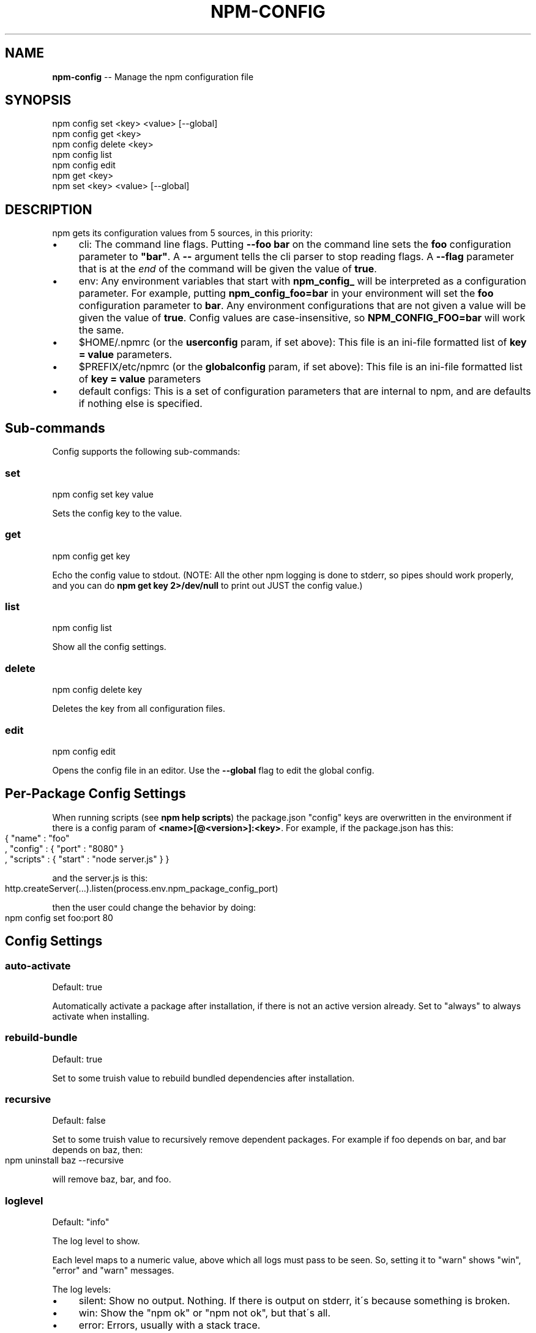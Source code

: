 .\" Generated with Ronnjs/v0.1
.\" http://github.com/kapouer/ronnjs/
.
.TH "NPM\-CONFIG" "1" "January 2011" "" ""
.
.SH "NAME"
\fBnpm-config\fR \-\- Manage the npm configuration file
.
.SH "SYNOPSIS"
.
.nf
npm config set <key> <value> [\-\-global]
npm config get <key>
npm config delete <key>
npm config list
npm config edit
npm get <key>
npm set <key> <value> [\-\-global]
.
.fi
.
.SH "DESCRIPTION"
npm gets its configuration values from 5 sources, in this priority:
.
.IP "\(bu" 4
cli:
The command line flags\.  Putting \fB\-\-foo bar\fR on the command line sets the \fBfoo\fR configuration parameter to \fB"bar"\fR\|\.  A \fB\-\-\fR argument tells the cli
parser to stop reading flags\.  A \fB\-\-flag\fR parameter that is at the \fIend\fR of
the command will be given the value of \fBtrue\fR\|\.
.
.IP "\(bu" 4
env:
Any environment variables that start with \fBnpm_config_\fR will be interpreted
as a configuration parameter\.  For example, putting \fBnpm_config_foo=bar\fR in
your environment will set the \fBfoo\fR configuration parameter to \fBbar\fR\|\.  Any
environment configurations that are not given a value will be given the value
of \fBtrue\fR\|\.  Config values are case\-insensitive, so \fBNPM_CONFIG_FOO=bar\fR will
work the same\.
.
.IP "\(bu" 4
$HOME/\.npmrc (or the \fBuserconfig\fR param, if set above):
This file is an ini\-file formatted list of \fBkey = value\fR parameters\.
.
.IP "\(bu" 4
$PREFIX/etc/npmrc (or the \fBglobalconfig\fR param, if set above):
This file is an ini\-file formatted list of \fBkey = value\fR parameters
.
.IP "\(bu" 4
default configs:
This is a set of configuration parameters that are internal to npm, and are
defaults if nothing else is specified\.
.
.IP "" 0
.
.SH "Sub\-commands"
Config supports the following sub\-commands:
.
.SS "set"
.
.nf
npm config set key value
.
.fi
.
.P
Sets the config key to the value\.
.
.SS "get"
.
.nf
npm config get key
.
.fi
.
.P
Echo the config value to stdout\. (NOTE: All the other npm logging is done to
stderr, so pipes should work properly, and you can do \fBnpm get key 2>/dev/null\fR
to print out JUST the config value\.)
.
.SS "list"
.
.nf
npm config list
.
.fi
.
.P
Show all the config settings\.
.
.SS "delete"
.
.nf
npm config delete key
.
.fi
.
.P
Deletes the key from all configuration files\.
.
.SS "edit"
.
.nf
npm config edit
.
.fi
.
.P
Opens the config file in an editor\.  Use the \fB\-\-global\fR flag to edit the global config\.
.
.SH "Per\-Package Config Settings"
When running scripts (see \fBnpm help scripts\fR)
the package\.json "config" keys are overwritten in the environment if
there is a config param of \fB<name>[@<version>]:<key>\fR\|\.  For example, if
the package\.json has this:
.
.IP "" 4
.
.nf
{ "name" : "foo"
, "config" : { "port" : "8080" }
, "scripts" : { "start" : "node server\.js" } }
.
.fi
.
.IP "" 0
.
.P
and the server\.js is this:
.
.IP "" 4
.
.nf
http\.createServer(\.\.\.)\.listen(process\.env\.npm_package_config_port)
.
.fi
.
.IP "" 0
.
.P
then the user could change the behavior by doing:
.
.IP "" 4
.
.nf
npm config set foo:port 80
.
.fi
.
.IP "" 0
.
.SH "Config Settings"
.
.SS "auto\-activate"
Default: true
.
.P
Automatically activate a package after installation, if there is not an active
version already\.  Set to "always" to always activate when installing\.
.
.SS "rebuild\-bundle"
Default: true
.
.P
Set to some truish value to rebuild bundled dependencies after
installation\.
.
.SS "recursive"
Default: false
.
.P
Set to some truish value to recursively remove dependent packages\.  For
example if foo depends on bar, and bar depends on baz, then:
.
.IP "" 4
.
.nf
npm uninstall baz \-\-recursive
.
.fi
.
.IP "" 0
.
.P
will remove baz, bar, and foo\.
.
.SS "loglevel"
Default: "info"
.
.P
The log level to show\.
.
.P
Each level maps to a numeric value, above which all logs must pass to be
seen\.  So, setting it to "warn" shows "win", "error" and "warn" messages\.
.
.P
The log levels:
.
.IP "\(bu" 4
silent: Show no output\.  Nothing\.  If there is output on stderr, it\'s
because something is broken\.
.
.IP "\(bu" 4
win: Show the "npm ok" or "npm not ok", but that\'s all\.
.
.IP "\(bu" 4
error: Errors, usually with a stack trace\.
.
.IP "\(bu" 4
warn: Things that you should probably be aware of\.
.
.IP "\(bu" 4
info: Helpful info\.
.
.IP "\(bu" 4
silly: Not\-helpful info\.  (Lots of dumping whole objects and such\.)
.
.IP "" 0
.
.P
Note that output to stdout is always printed\.  This setting just modifies
what\'s logged to stderr\.
.
.SS "update\-dependents"
Default: true
.
.P
Automatically update a package\'s dependencies after installation, if it is the
newest version installed\. Set to "always" to update dependents when a new
version is installed, even if it\'s not the newest\.
.
.SS "root"
Default: \fB$INSTALL_PREFIX/lib/node\fR
.
.P
The root folder where packages are installed and npm keeps its data\.
.
.SS "binroot"
Default: \fB$INSTALL_PREFIX/bin\fR
.
.P
The folder where executable programs are installed\.
.
.P
Set to "false" to not install executables
.
.SS "manroot"
Default: $INSTALL_PREFIX/share/man
.
.P
The folder where man pages are installed\.
.
.P
Set to "false" to not install man pages\.
.
.SS "registry"
Default: https://registry\.npmjs\.org/
.
.P
The base URL of the npm package registry\.
.
.SS "_auth"
A base\-64 encoded "user:pass" pair\.  This is created by npm\-adduser(1)\.
.
.P
If your config file is ever corrupted, you can set this manually by doing:
.
.IP "" 4
.
.nf
npm adduser
.
.fi
.
.IP "" 0
.
.SS "_authCrypt"
If crypto\.Cipher is available, and you have some private keys in \fB$HOME/\.ssh\fR,
then npm will encrypt your "\fIauth" config before saving to the \.npmrc file,
and will decrypt the "\fRauthCrypt" config when it reads the \.npmrc file\.
.
.SS "username, _password"
Once the configuration is parsed, the \fB_auth\fR config is split into \fBusername\fR and \fB_password\fR\|\.  This is the part before the ":"
.
.SS "proxy"
If proxy is available, then npm will access the registry via
the proxy server\.
.
.P
Example:
.
.IP "" 4
.
.nf
proxy = http://user:password@proxy\-server:8080
.
.fi
.
.IP "" 0
.
.SS "tag"
Default: latest
.
.P
If you ask npm to install a package and don\'t tell it a specific version, then
it will install the specified tag\.
.
.P
Note: this has no effect on the npm\-tag(1) command\.
.
.SS "userconfig"
The default user configuration file is process\.env\.HOME+"/\.npmrc"\.
.
.P
Note that this must be provided either in the cli or env settings\. Once the
userconfig is read, it is irrelevant\.
.
.SS "globalconfig"
The default global configuration file is resolved based on the location of the
node executable\. It is process\.execPath+"/\.\./\.\./etc/npmrc"\. In the canonical
NodeJS installation with \fBmake install\fR, this is \fB/usr/local/etc/npmrc\fR\|\. If you
put the node binary somewhere else (for instance, if you are using nvm or
nave), then it would be resolved relative to that location\.
.
.P
Note that this must be provided in the cli, env, or userconfig settings\. Once
the globalconfig is read, this parameter is irrelevant\.
.
.SS "global"
If set to some truish value (for instance, by being the last cli flag or being
passed a literal \fBtrue\fR or \fB1\fR), and the \fBnpm config set\fR param is being
called, then the new configuration paramater is written global config file\.
Otherwise, they are saved to the user config file\.
.
.SS "dev"
If set to a truish value, then it\'ll install the "devDependencies" as well as
"dependencies" when installing a package\.
.
.P
Note that devDependencies are \fIalways\fR installed when linking a package\.
.
.SS "tar"
Default: env\.TAR or "tar"
.
.P
The name of a GNU\-compatible tar program on your system\.
.
.SS "gzip"
Default: env\.GZIPBIN or "gzip"
.
.P
The name of a GNU\-compatible gzip program on your system\.
.
.SS "usage"
If set to \fBtrue\fR, then this will tell help to print out the short usage statement
instead of the long manpage type thing\.
.
.P
This is set automatically if you invoke help like \fBnpm command \-?\fR\|\.
.
.SS "viewer"
Default: "man"
.
.P
The program to use to view help content\.  Set to "woman" to use the emacs troff viewer
by that name\.
.
.SS "_exit"
Default: true
.
.P
Whether or not to exit the process when the command is finished\.  When
using npm programmatically, it\'s a good idea to set this to \fBfalse\fR
explicitly\.
.
.SS "logfd"
Default: Standard Error FD (2)
.
.P
The file descriptor (integer) or stream object where npm will write log
messages\.
.
.P
When using npm programmatically, you may want to provide a
FileWriteStream, or some other form of WritableStream\.
.
.SS "outfd"
Default: Standard Output FD (1)
.
.P
The file descriptor (integer) or stream object where npm will write
"normal" output\.  For instance, the \fBls\fR and \fBview\fR commands write their
output here\.
.
.P
When using npm programmatically, you may want to provide a
FileWriteStream, or some other form of WritableStream\.
.
.SS "color"
Default: true
.
.P
Set to false to disable colorized output\.
.
.P
In versions of node that expose the \fBisatty\fR function, npm will never
write colorized output to a non\-terminal file descriptor\.
.
.SS "tmproot"
Default: env\.TMPDIR or "/tmp"
.
.P
The folder where temporary files should be placed\.
.
.P
npm creates a subfolder whenever it is run, and attempts to delete it
afterwards\.
.
.SS "force"
Default: false
.
.P
Set to a truish value to force uninstalling packages, even if they have
dependents\.
.
.P
Note that setting \fBrecursive\fR is safer, because forcing uninstall can
create orphan packages that no longer function properly\.
.
.SS "editor"
Default: env\.EDITOR
.
.P
The program to use to edit files\.
.
.SS "listopts"
Default: ""
.
.P
A whitespace\-separated list of extra args that are always passed to npm ls
.
.P
For example: \fBlistopts = remote\fR
.
.P
\fBnpm ls\fR
.
.P
The output here will always filter by remote
.
.SS "must\-install"
Default: true
.
.P
Set to false to not install over packages that already exist\.  By
default, \fBnpm install foo\fR will fetch and install the latest version of \fBfoo\fR, even if it matches a version already installed\.
.
.SH "description"
Default: true
.
.P
Show the package description in npm ls\.
.
.SH "node\-version"
Default: \fBprocess\.version\fR from the node environment
.
.P
An effective version of node to use when checking for "engines"
compliance\.
.
.P
Set to null or false to suppress engine checking altogether\.
